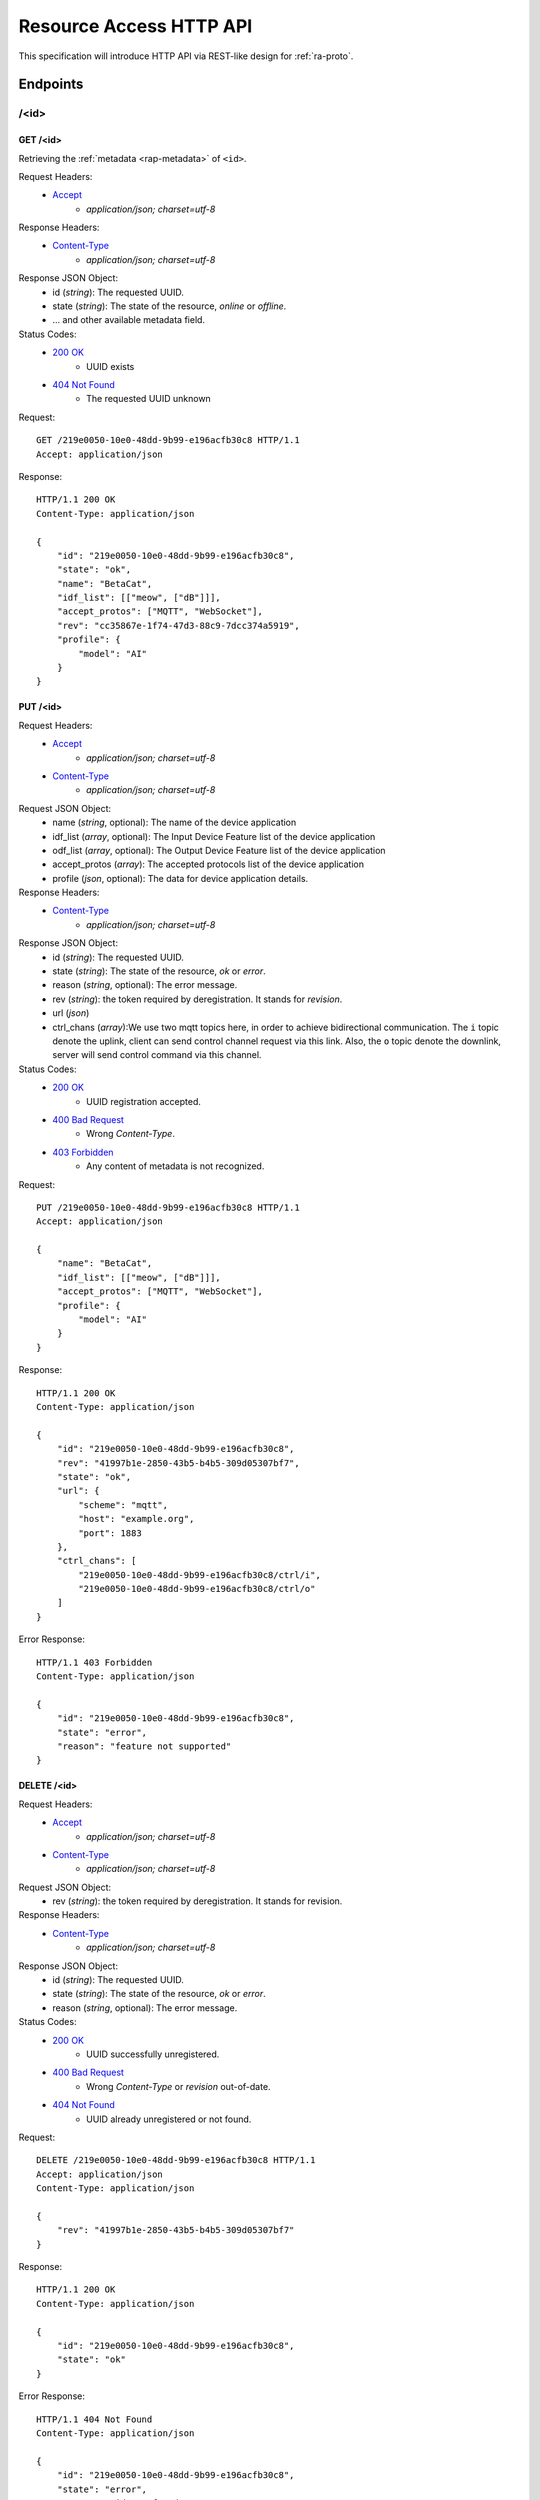 Resource Access HTTP API
===============================================================================

This specification will introduce HTTP API via REST-like design for
:ref:`ra-proto`.


Endpoints
----------------------------------------------------------------------

/<id>
++++++++++++++++++++++++++++++++++++++++++++++++++++++++++++

GET /<id>
**************************************************

Retrieving the :ref:`metadata <rap-metadata>` of ``<id>``.

Request Headers:
    - `Accept`_
        - *application/json; charset=utf-8*

Response Headers:
    - `Content-Type`_
        - *application/json; charset=utf-8*

Response JSON Object:
    - id (*string*): The requested UUID.
    - state (*string*): The state of the resource, *online* or *offline*.
    - ... and other available metadata field.

Status Codes:
    - `200 OK`_
        - UUID exists
    - `404 Not Found`_
        - The requested UUID unknown

Request::

    GET /219e0050-10e0-48dd-9b99-e196acfb30c8 HTTP/1.1
    Accept: application/json

Response::

    HTTP/1.1 200 OK
    Content-Type: application/json

    {
        "id": "219e0050-10e0-48dd-9b99-e196acfb30c8",
        "state": "ok",
        "name": "BetaCat",
        "idf_list": [["meow", ["dB"]]],
        "accept_protos": ["MQTT", "WebSocket"],
        "rev": "cc35867e-1f74-47d3-88c9-7dcc374a5919",
        "profile": {
            "model": "AI"
        }
    }


PUT /<id>
**************************************************

Request Headers:
    - `Accept`_
        - *application/json; charset=utf-8*
    - `Content-Type`_
        - *application/json; charset=utf-8*

Request JSON Object:
    - name (*string*, optional): The name of the device application
    - idf_list (*array*, optional): The Input Device Feature list of the device application
    - odf_list (*array*, optional): The Output Device Feature list of the device application
    - accept_protos (*array*): The accepted protocols list of the device application
    - profile (*json*, optional): The data for device application details.

Response Headers:
    - `Content-Type`_
        - *application/json; charset=utf-8*

Response JSON Object:
    - id (*string*): The requested UUID.
    - state (*string*): The state of the resource, *ok* or *error*.
    - reason (*string*, optional): The error message.
    - rev (*string*): the token required by deregistration.
      It stands for *revision*.
    - url (*json*)
    - ctrl_chans (*array*):We use two mqtt topics here, in order to achieve
      bidirectional communication. The ``i`` topic denote the uplink,
      client can send control channel request via this link.
      Also, the ``o`` topic denote the downlink, server will send control
      command via this channel.

Status Codes:
    - `200 OK`_
        - UUID registration accepted.
    - `400 Bad Request`_
        - Wrong `Content-Type`.
    - `403 Forbidden`_
        - Any content of metadata is not recognized.

Request::

    PUT /219e0050-10e0-48dd-9b99-e196acfb30c8 HTTP/1.1
    Accept: application/json

    {
        "name": "BetaCat",
        "idf_list": [["meow", ["dB"]]],
        "accept_protos": ["MQTT", "WebSocket"],
        "profile": {
            "model": "AI"
        }
    }

Response::

    HTTP/1.1 200 OK
    Content-Type: application/json

    {
        "id": "219e0050-10e0-48dd-9b99-e196acfb30c8",
        "rev": "41997b1e-2850-43b5-b4b5-309d05307bf7",
        "state": "ok",
        "url": {
            "scheme": "mqtt",
            "host": "example.org",
            "port": 1883
        },
        "ctrl_chans": [
            "219e0050-10e0-48dd-9b99-e196acfb30c8/ctrl/i",
            "219e0050-10e0-48dd-9b99-e196acfb30c8/ctrl/o"
        ]
    }

Error Response::

    HTTP/1.1 403 Forbidden
    Content-Type: application/json

    {
        "id": "219e0050-10e0-48dd-9b99-e196acfb30c8",
        "state": "error",
        "reason": "feature not supported"
    }


DELETE /<id>
**************************************************

Request Headers:
    - `Accept`_
        - *application/json; charset=utf-8*

    - `Content-Type`_
        - *application/json; charset=utf-8*

Request JSON Object:
    - rev (*string*): the token required by deregistration. It stands for revision.

Response Headers:
    - `Content-Type`_
        - *application/json; charset=utf-8*

Response JSON Object:
    - id (*string*): The requested UUID.
    - state (*string*): The state of the resource, *ok* or *error*.
    - reason (*string*, optional): The error message.

Status Codes:
    - `200 OK`_
        - UUID successfully unregistered.
    - `400 Bad Request`_
        - Wrong `Content-Type` or `revision` out-of-date.
    - `404 Not Found`_
        - UUID already unregistered or not found.

Request::

    DELETE /219e0050-10e0-48dd-9b99-e196acfb30c8 HTTP/1.1
    Accept: application/json
    Content-Type: application/json

    {
        "rev": "41997b1e-2850-43b5-b4b5-309d05307bf7"
    }

Response::

    HTTP/1.1 200 OK
    Content-Type: application/json

    {
        "id": "219e0050-10e0-48dd-9b99-e196acfb30c8",
        "state": "ok"
    }

Error Response::

    HTTP/1.1 404 Not Found
    Content-Type: application/json

    {
        "id": "219e0050-10e0-48dd-9b99-e196acfb30c8",
        "state": "error",
        "reason": "id not found"
    }


.. _Accept: http://www.w3.org/Protocols/rfc2616/rfc2616-sec14.html#sec14.1
.. _Content-Type: http://www.w3.org/Protocols/rfc2616/rfc2616-sec14.html#sec14.17
.. _200 OK: http://www.w3.org/Protocols/rfc2616/rfc2616-sec10.html#sec10.2.1
.. _400 Bad Request: http://www.w3.org/Protocols/rfc2616/rfc2616-sec10.html#sec10.4.1
.. _403 Forbidden: http://www.w3.org/Protocols/rfc2616/rfc2616-sec10.html#sec10.4.4
.. _404 Not Found: http://www.w3.org/Protocols/rfc2616/rfc2616-sec10.html#sec10.4.5
.. _409 Conflict: http://www.w3.org/Protocols/rfc2616/rfc2616-sec10.html#sec10.4.10
